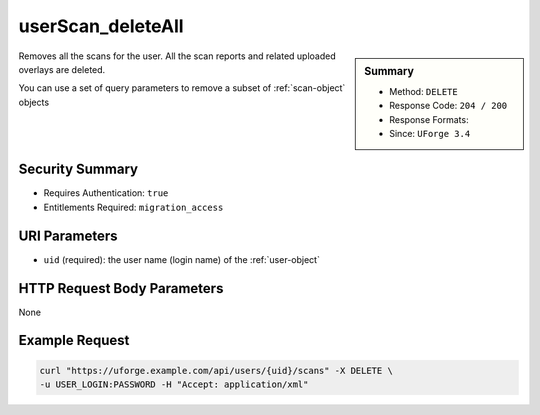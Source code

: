 .. Copyright 2016 FUJITSU LIMITED

.. _userScan-deleteAll:

userScan_deleteAll
------------------

.. function:: DELETE /users/{uid}/scans

.. sidebar:: Summary

	* Method: ``DELETE``
	* Response Code: ``204 / 200``
	* Response Formats: 
	* Since: ``UForge 3.4``

Removes all the scans for the user.  All the scan reports and related uploaded overlays are deleted. 

You can use a set of query parameters to remove a subset of :ref:`scan-object` objects

Security Summary
~~~~~~~~~~~~~~~~

* Requires Authentication: ``true``
* Entitlements Required: ``migration_access``

URI Parameters
~~~~~~~~~~~~~~

* ``uid`` (required): the user name (login name) of the :ref:`user-object`

HTTP Request Body Parameters
~~~~~~~~~~~~~~~~~~~~~~~~~~~~

None

Example Request
~~~~~~~~~~~~~~~

.. code-block:: bash

	curl "https://uforge.example.com/api/users/{uid}/scans" -X DELETE \
	-u USER_LOGIN:PASSWORD -H "Accept: application/xml"

.. seealso::

	 * :ref:`machinescaninstance-api-resources`
	 * :ref:`scan-object`
	 * :ref:`scanInstallProfile-get`
	 * :ref:`scanOverlay-download`
	 * :ref:`scanOverlay-upload`
	 * :ref:`scanOverlay-uploadChunk`
	 * :ref:`scanPackageBinary-getAll`
	 * :ref:`scanPackageFile-get`
	 * :ref:`scanPackage-getAll`
	 * :ref:`scanPartition-upload`
	 * :ref:`scan-cancel`
	 * :ref:`scan-create`
	 * :ref:`scan-delete`
	 * :ref:`scan-get`
	 * :ref:`scan-multipartCreate`
	 * :ref:`scannedInstanceScan-deleteAll`
	 * :ref:`scannedInstanceScan-getAll`
	 * :ref:`scannedinstance-object`
	 * :ref:`userScan-getAll`
